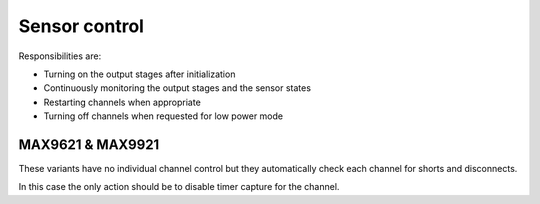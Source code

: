Sensor control
==============

Responsibilities are:

* Turning on the output stages after initialization
* Continuously monitoring the output stages and the sensor states
* Restarting channels when appropriate
* Turning off channels when requested for low power mode

MAX9621 & MAX9921
-----------------

These variants have no individual channel control but they automatically check each channel for
shorts and disconnects.

In this case the only action should be to disable timer capture for the channel.
